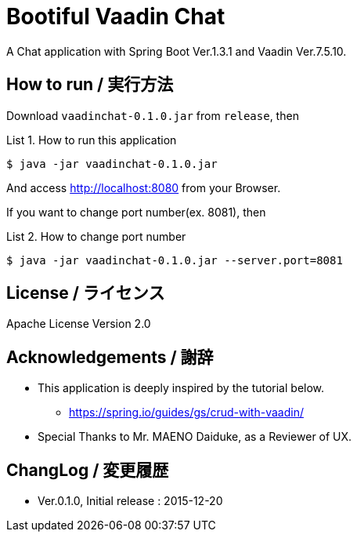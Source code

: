 = Bootiful Vaadin Chat
:example-caption: List

A Chat application with Spring Boot Ver.1.3.1 and Vaadin Ver.7.5.10.


== How to run / 実行方法

Download `vaadinchat-0.1.0.jar` from `release`, then

.How to run this application
====
----
$ java -jar vaadinchat-0.1.0.jar
----
====

And access http://localhost:8080 from your Browser.

If you want to change port number(ex. 8081), then

.How to change port number
====
----
$ java -jar vaadinchat-0.1.0.jar --server.port=8081
----
====


== License / ライセンス

Apache License Version 2.0


== Acknowledgements / 謝辞

* This application is deeply inspired by the tutorial below.
**  https://spring.io/guides/gs/crud-with-vaadin/

* Special Thanks to Mr. MAENO Daiduke, as a Reviewer of UX.


== ChangLog / 変更履歴

* Ver.0.1.0, Initial release : 2015-12-20

